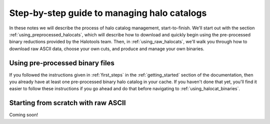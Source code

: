 .. _sim_manager_step_by_step:

********************************************************************
Step-by-step guide to managing halo catalogs 
********************************************************************

In these notes we will describe the process of halo catalog management, 
start-to-finish. We'll start out with the section :ref:`using_preprocessed_halocats`, 
which will describe how to download and quickly begin using 
the pre-processed binary reductions provided by the Halotools team. 
Then, in :ref:`using_raw_halocats`, we'll walk you through how to download  
raw ASCII data, choose your own cuts, and produce and manage your own binaries. 


.. _using_preprocessed_halocats:

Using pre-processed binary files
====================================

If you followed the instructions given in :ref:`first_steps` 
in the :ref:`getting_started` section of the documentation, 
then you already have at least one pre-processed binary halo catalog in your cache. 
If you haven't done that yet, you'll find it easier to follow these instructions if you 
go ahead and do that before navigating to :ref:`using_halocat_binaries`. 


.. _using_raw_halocats:

Starting from scratch with raw ASCII
=======================================

Coming soon!
